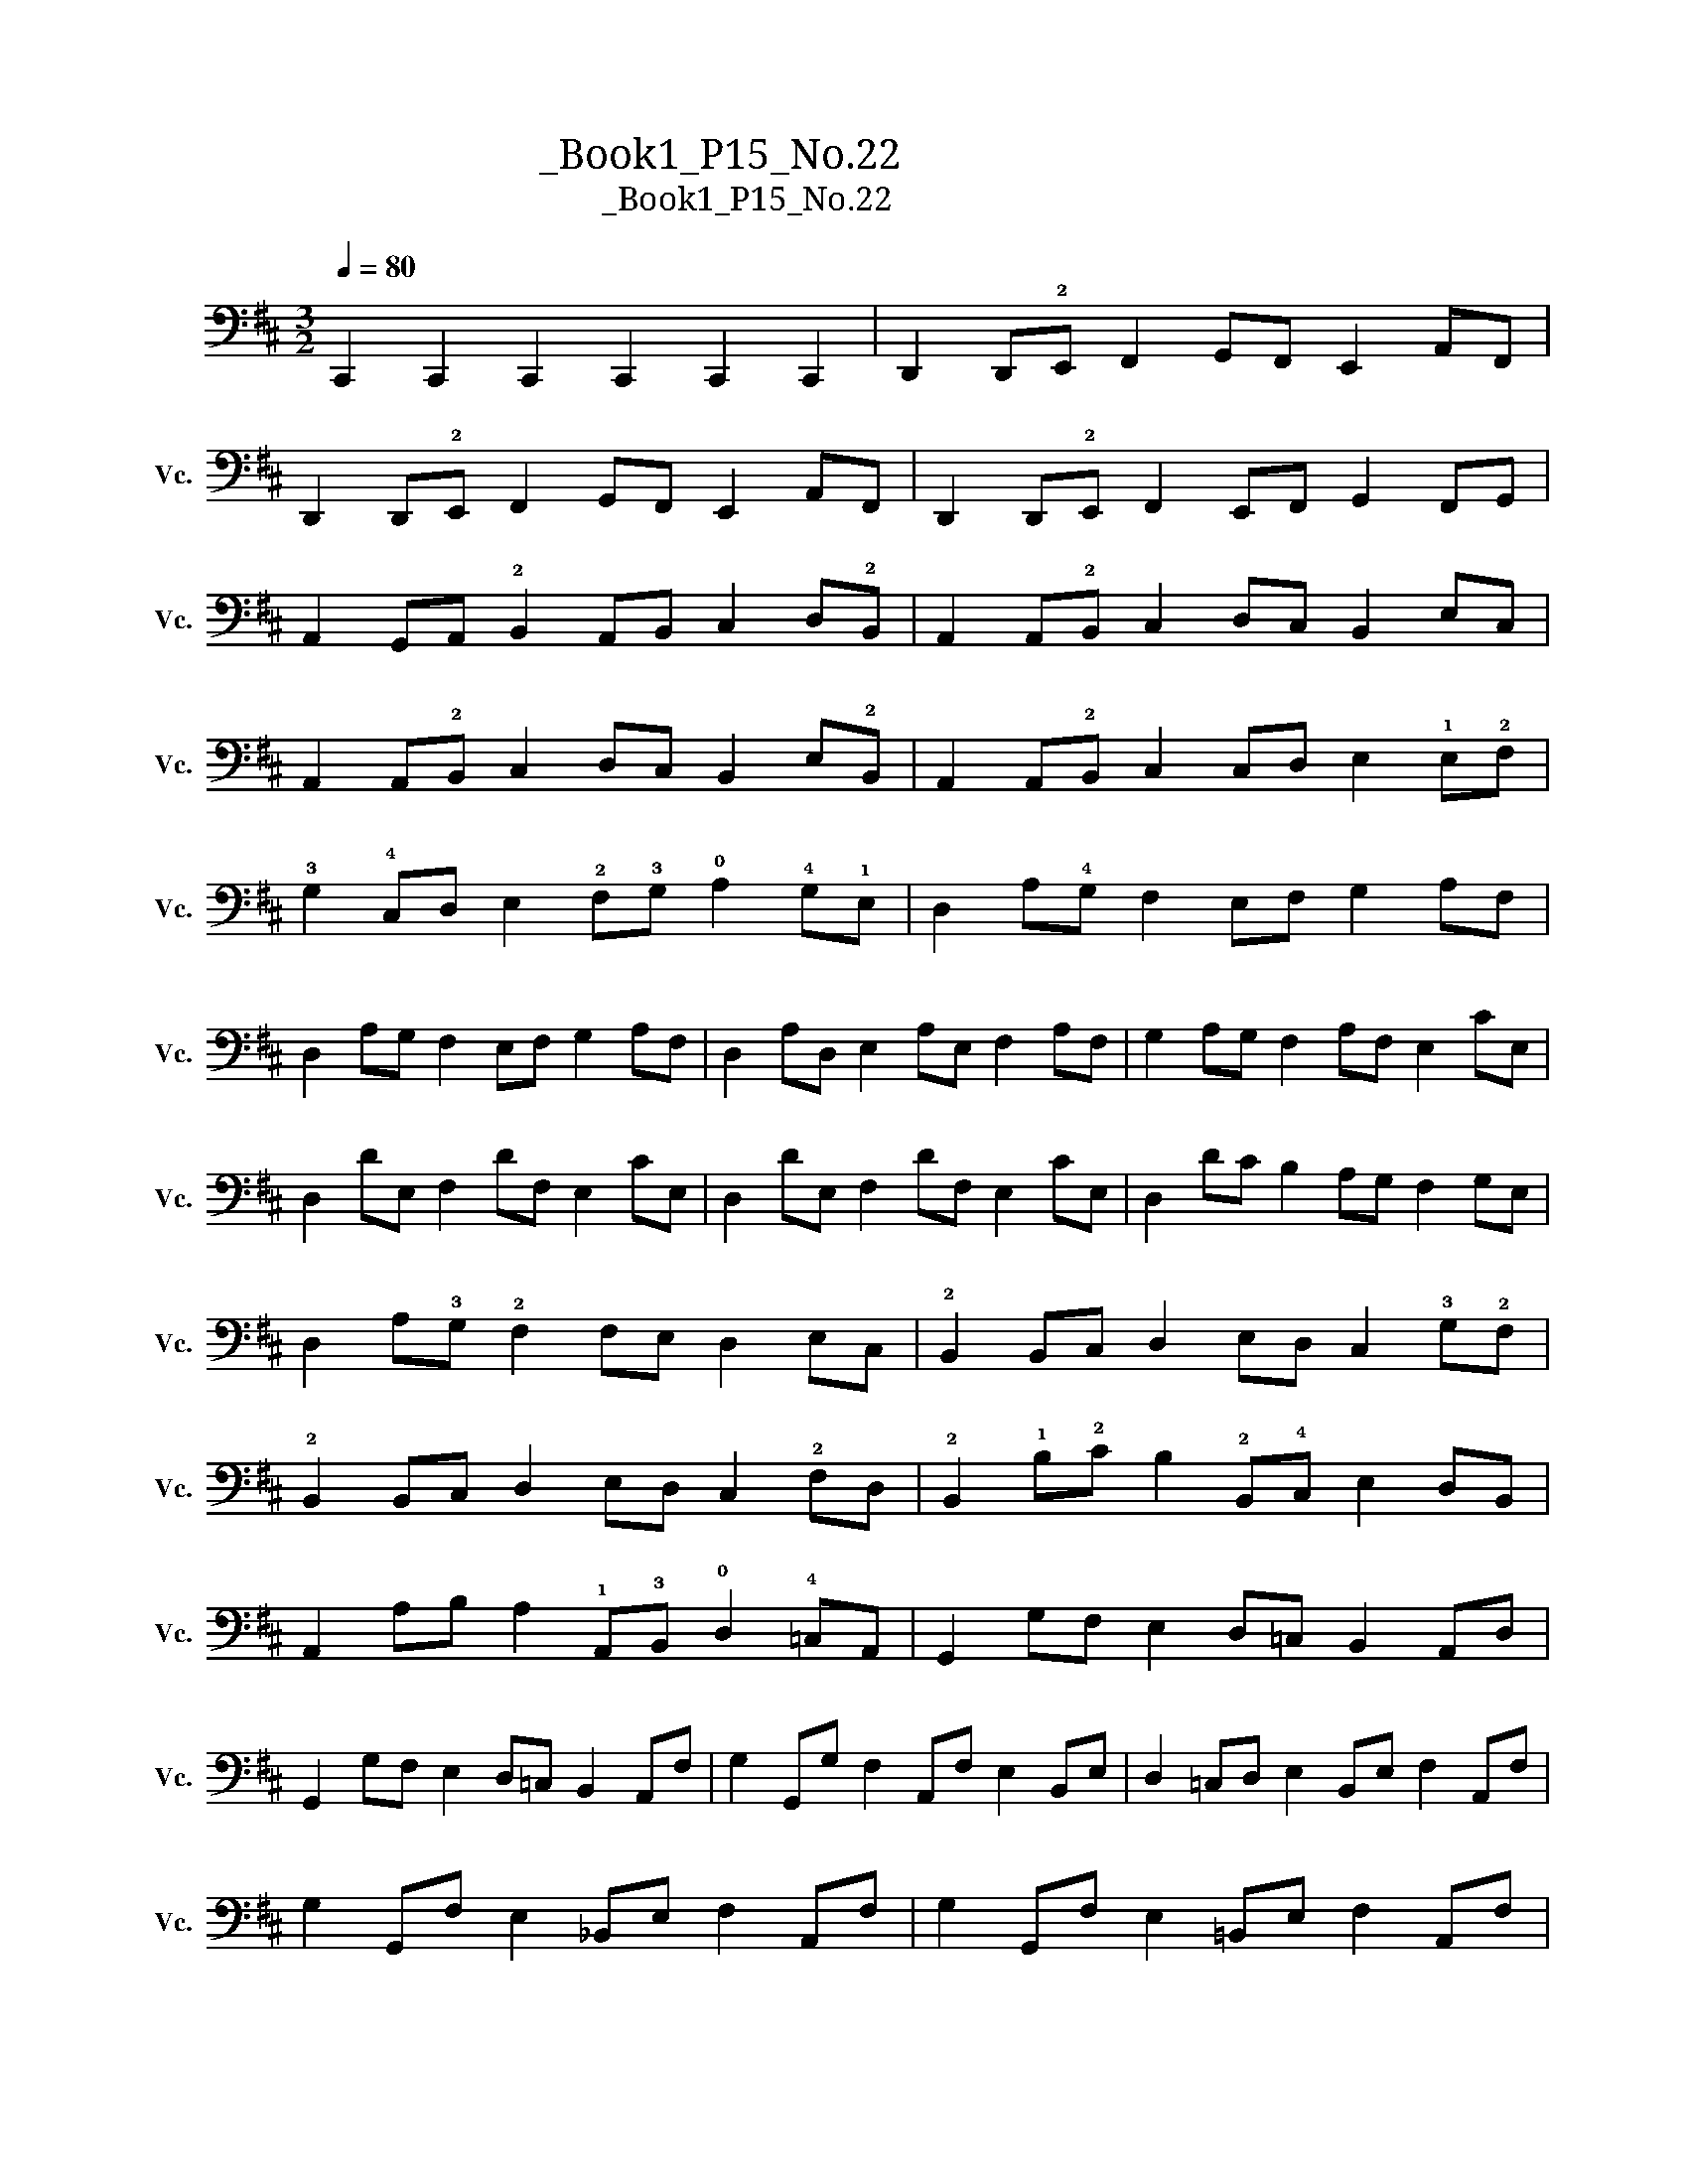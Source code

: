 X:1
T:大提琴练习曲_Book1_P15_No.22
T:大提琴练习曲_Book1_P15_No.22
L:1/8
Q:1/4=80
M:3/2
K:D
V:1 bass nm="大提琴" snm="Vc."
V:1
 C,,2 C,,2 C,,2 C,,2 C,,2 C,,2 | D,,2 D,,!2!E,, F,,2 G,,F,, E,,2 A,,F,, | %2
 D,,2 D,,!2!E,, F,,2 G,,F,, E,,2 A,,F,, | D,,2 D,,!2!E,, F,,2 E,,F,, G,,2 F,,G,, | %4
 A,,2 G,,A,, !2!B,,2 A,,B,, C,2 D,!2!B,, | A,,2 A,,!2!B,, C,2 D,C, B,,2 E,C, | %6
 A,,2 A,,!2!B,, C,2 D,C, B,,2 E,!2!B,, | A,,2 A,,!2!B,, C,2 C,D, E,2 !1!E,!2!F, | %8
 !3!G,2 !4!C,D, E,2 !2!F,!3!G, !0!A,2 !4!G,!1!E, | D,2 A,!4!G, F,2 E,F, G,2 A,F, | %10
 D,2 A,G, F,2 E,F, G,2 A,F, | D,2 A,D, E,2 A,E, F,2 A,F, | G,2 A,G, F,2 A,F, E,2 CE, | %13
 D,2 DE, F,2 DF, E,2 CE, | D,2 DE, F,2 DF, E,2 CE, | D,2 DC B,2 A,G, F,2 G,E, | %16
 D,2 A,!3!G, !2!F,2 F,E, D,2 E,C, | !2!B,,2 B,,C, D,2 E,D, C,2 !3!G,!2!F, | %18
 !2!B,,2 B,,C, D,2 E,D, C,2 !2!F,D, | !2!B,,2 !1!B,!2!C B,2 !2!B,,!4!C, E,2 D,B,, | %20
 A,,2 A,B, A,2 !1!A,,!3!B,, !0!D,2 !4!=C,A,, | G,,2 G,F, E,2 D,=C, B,,2 A,,D, | %22
 G,,2 G,F, E,2 D,=C, B,,2 A,,F, | G,2 G,,G, F,2 A,,F, E,2 B,,E, | D,2 =C,D, E,2 B,,E, F,2 A,,F, | %25
 G,2 G,,F, E,2 _B,,E, F,2 A,,F, | G,2 G,,F, E,2 =B,,E, F,2 A,,F, | %27
 G,2 G,,A,, B,,2 B,,=C, D,2 !1!E,!2!F, | !3!G,2 ^C,!0!D, E,2 !2!F,!3!G, !0!A,2 !1!B,!2!C | %29
 D,2 !3!D!2!C !1!B,2 !0!A,!3!G, !2!F,2 A,E, | D,2 D,!4!C, !2!B,,2 A,,G,, F,,2 A,,!2!E,, | %31
 D,,2 !1!A,,!2!E,, D,,2 A,,E,, D,,2 A,,E,, | D,,2 A,,!4!F,, D,,2 A,,F,, D,,2 A,,F,, | %33
 D,,2 D,D, D,2 !4!DD D2 D,D, | D,2 D,,D,, D,, D,,2 z z4 |] %35

